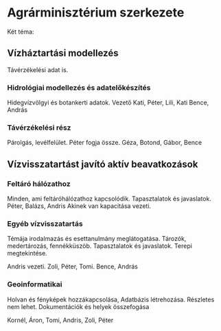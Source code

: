* Agrárminisztérium szerkezete
Két téma:
** Vízháztartási modellezés
Távérzékelési adat is.

*** Hidrológiai modellezés és adatelőkészítés
Hidegvízvölgyi és botankerti adatok.
Vezető Kati, Péter, Lili, Kati
Bence, András

*** Távérzékelési rész
Párolgás, levélfelület.
Péter fogja össze.
Géza, Botond, Gábor, Bence

** Vízvisszatartást javító aktív beavatkozások
*** Feltáró hálózathoz
Minden, ami feltáróhálózathoz kapcsolódik. Tapasztalatok és javaslatok.
Péter, Balázs, Andris
Akinek van kapacitása vezeti.

*** Egyéb vízvisszatartás
Témája irodalmazás és esettanulmány meglátogatása.
Tározók, medertározás, fennékküszöb. Tapasztalatok és javaslatok.
Terepi megtekintése.

Andris vezeti.
Zoli, Péter, Tomi.
Bence, András

*** Geoinformatikai
Holvan és fényképek hozzákapcsolása, Adatbázis létrehozása.
Részletes nem lehet. Dokumentációk és helyek összefogása

Kornél, Áron, Tomi, Andris, Zoli, Péter
